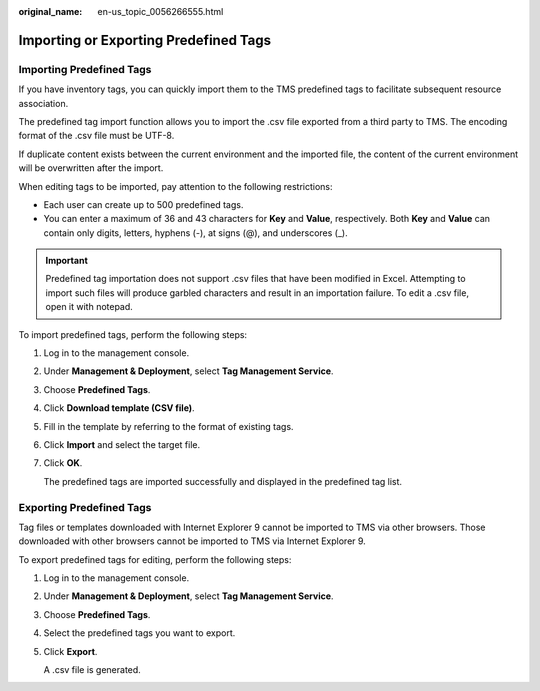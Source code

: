 :original_name: en-us_topic_0056266555.html

.. _en-us_topic_0056266555:

Importing or Exporting Predefined Tags
======================================

Importing Predefined Tags
-------------------------

If you have inventory tags, you can quickly import them to the TMS predefined tags to facilitate subsequent resource association.

The predefined tag import function allows you to import the .csv file exported from a third party to TMS. The encoding format of the .csv file must be UTF-8.

If duplicate content exists between the current environment and the imported file, the content of the current environment will be overwritten after the import.

When editing tags to be imported, pay attention to the following restrictions:

-  Each user can create up to 500 predefined tags.
-  You can enter a maximum of 36 and 43 characters for **Key** and **Value**, respectively. Both **Key** and **Value** can contain only digits, letters, hyphens (-), at signs (@), and underscores (_).

.. important::

   Predefined tag importation does not support .csv files that have been modified in Excel. Attempting to import such files will produce garbled characters and result in an importation failure. To edit a .csv file, open it with notepad.

To import predefined tags, perform the following steps:

#. Log in to the management console.

#. Under **Management & Deployment**, select **Tag Management Service**.

#. Choose **Predefined Tags**.

#. Click **Download template (CSV file)**.

#. Fill in the template by referring to the format of existing tags.

#. Click **Import** and select the target file.

#. Click **OK**.

   The predefined tags are imported successfully and displayed in the predefined tag list.

Exporting Predefined Tags
-------------------------

Tag files or templates downloaded with Internet Explorer 9 cannot be imported to TMS via other browsers. Those downloaded with other browsers cannot be imported to TMS via Internet Explorer 9.

To export predefined tags for editing, perform the following steps:

#. Log in to the management console.

#. Under **Management & Deployment**, select **Tag Management Service**.

#. Choose **Predefined Tags**.

#. Select the predefined tags you want to export.

#. Click **Export**.

   A .csv file is generated.
